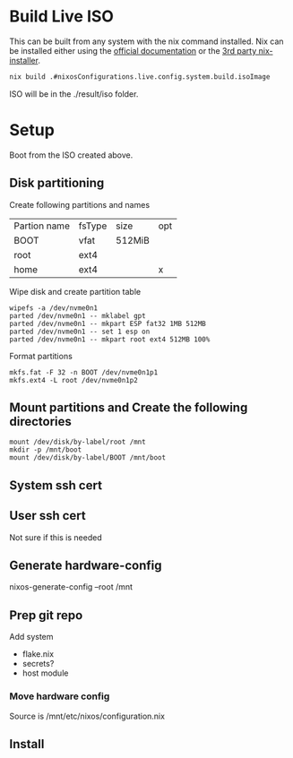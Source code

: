 * Build Live ISO
This can be built from any system with the nix command installed. Nix
can be installed either using the [[https://nixos.org/download/][official documentation]] or the [[https://determinate.systems/posts/determinate-nix-installer/][3rd
party nix-installer]].
#+begin_src bash
  nix build .#nixosConfigurations.live.config.system.build.isoImage
#+end_src
ISO will be in the ./result/iso folder.


* Setup
Boot from the ISO created above.
** Disk partitioning
Create following partitions and names
| Partion name | fsType | size   | opt |
| BOOT         | vfat   | 512MiB |     |
| root         | ext4   |        |     |
| home         | ext4   |        | x   |
|--------------+--------+--------+-----|
Wipe disk and create partition table
#+begin_src shell
  wipefs -a /dev/nvme0n1
  parted /dev/nvme0n1 -- mklabel gpt
  parted /dev/nvme0n1 -- mkpart ESP fat32 1MB 512MB
  parted /dev/nvme0n1 -- set 1 esp on
  parted /dev/nvme0n1 -- mkpart root ext4 512MB 100%
#+end_src

Format partitions
#+begin_src shell
  mkfs.fat -F 32 -n BOOT /dev/nvme0n1p1
  mkfs.ext4 -L root /dev/nvme0n1p2
#+end_src
** Mount partitions and Create the following directories
#+begin_src shell
  mount /dev/disk/by-label/root /mnt
  mkdir -p /mnt/boot
  mount /dev/disk/by-label/BOOT /mnt/boot
#+end_src
** System ssh cert
# Make directory for cert
# Generate cert

** User ssh cert
Not sure if this is needed
** Generate hardware-config
nixos-generate-config --root /mnt
** Prep git repo
Add system
- flake.nix
- secrets?
- host module
*** Move hardware config
Source is /mnt/etc/nixos/configuration.nix
** Install
